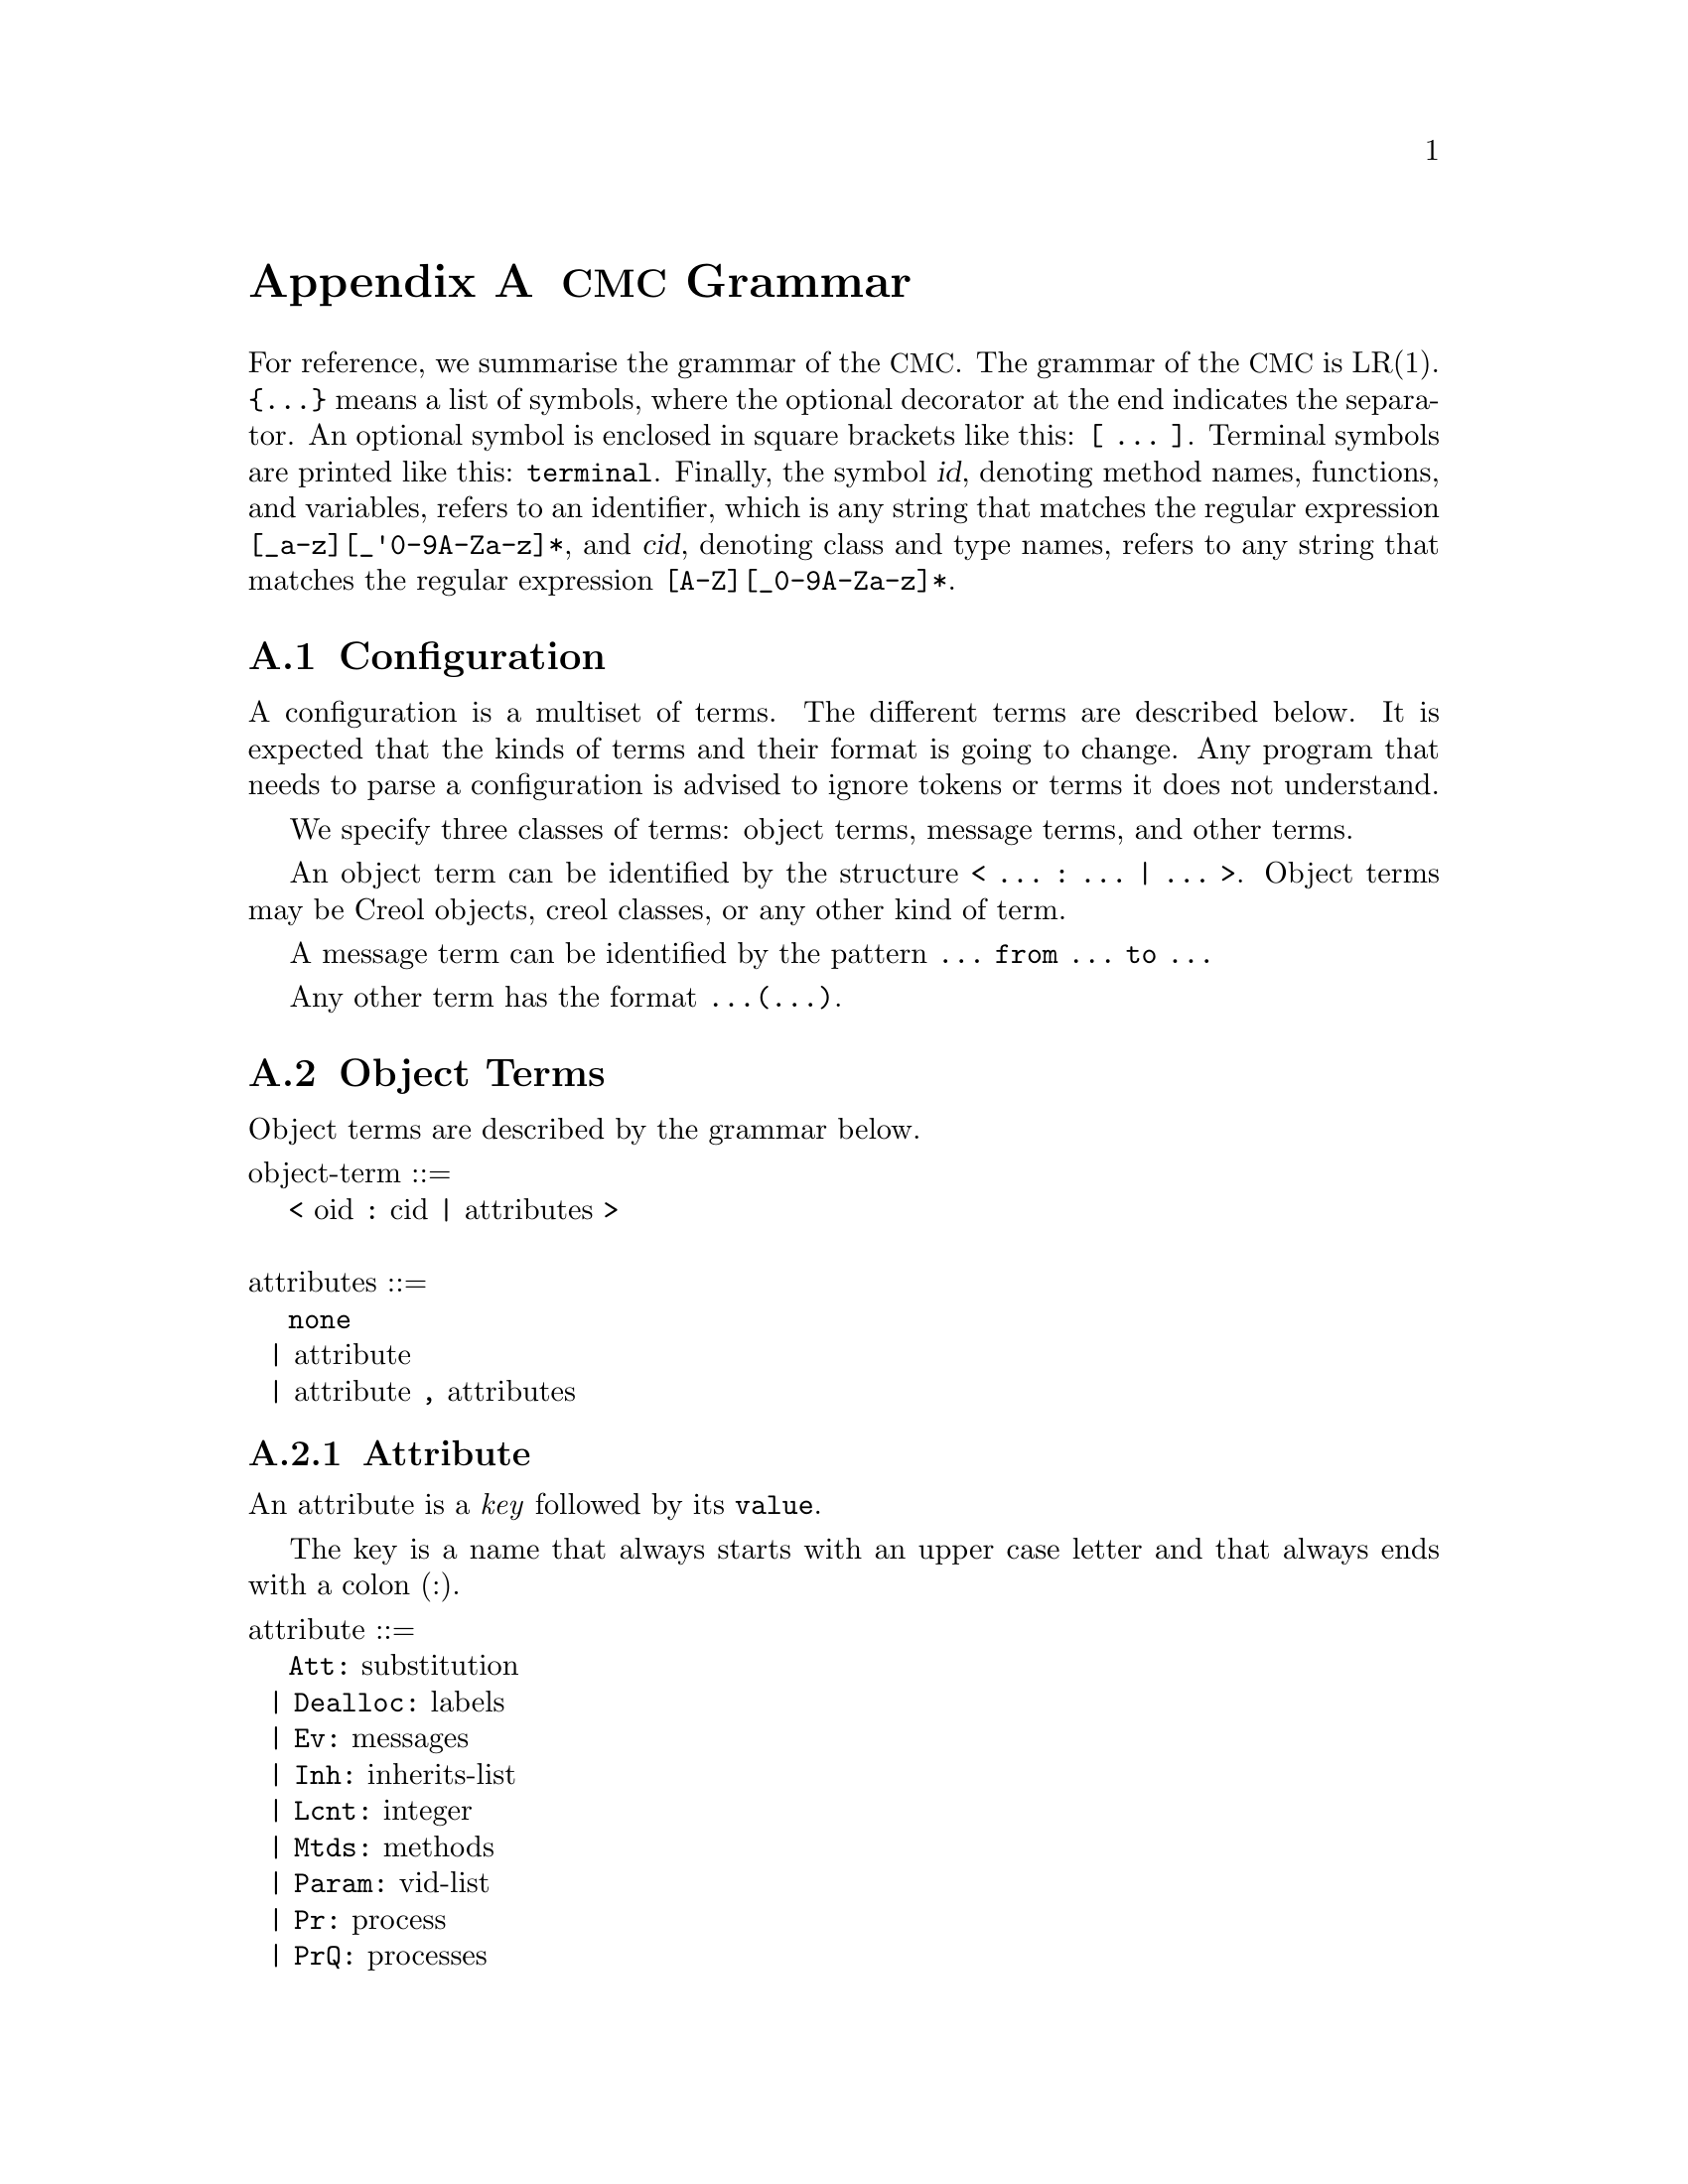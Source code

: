 @node CMC Grammar
@appendix @acronym{CMC} Grammar

For reference, we summarise the grammar of the @acronym{CMC}.  The
grammar of the @acronym{CMC} is LR(1).  @code{@{...@}} means a list of
symbols, where the optional decorator at the end indicates the
separator.  An optional symbol is enclosed in square brackets like this:
@code{[ ... ]}.  Terminal symbols are printed like this:
@code{terminal}.  Finally, the symbol @var{id}, denoting method names,
functions, and variables, refers to an identifier, which is any string
that matches the regular expression @code{[_a-z][_'0-9A-Za-z]*}, and
@var{cid}, denoting class and type names, refers to any string that
matches the regular expression @code{[A-Z][_0-9A-Za-z]*}.


@section Configuration

A configuration is a multiset of terms.  The different terms are described
below.  It is expected that the kinds of terms and their format is going
to change.  Any program that needs to parse a configuration is advised to
ignore tokens or terms it does not understand.

We specify three classes of terms:  object terms, message terms, and
other terms.

An object term can be identified by the structure
@code{< ... : ... | ... >}.  Object terms may be Creol objects, creol
classes, or any other kind of term.

A message term can be identified by the pattern
@code{... from ... to ...}

Any other term has the format @code{...(...)}.


@section Object Terms

Object terms are described by the grammar below.

@format
object-term ::=
    @code{<} oid @code{:} cid @code{|} attributes @code{>}

attributes ::=
    @code{none}
  | attribute
  | attribute @code{,} attributes
@end format



@subsection Attribute

An attribute is a @emph{key} followed by its @code{value}.

The key is a name that always starts with an upper case letter and
that always ends with a colon (:).

@format
attribute ::=
    @code{Att:} substitution
  | @code{Dealloc:} labels
  | @code{Ev:} messages
  | @code{Inh:} inherits-list
  | @code{Lcnt:} integer
  | @code{Mtds:} methods
  | @code{Param:} vid-list
  | @code{Pr:} process
  | @code{PrQ:} processes
  | @code{Ocnt:} integer
  | unspec-attr-name unspec-attr-value
@end format


@subsection Statements

The merge statement need not be supported by the particular interpreter.
It may be removed in a subsequent release of the tools.

The grammar of statements is:
@format
merge-stmt ::=
    choice-stmt [ @code{|||} merge-stmt ]
  | choice-stmt [ @code{MERGER} merge-stmt ]

choice-stmt ::=
    sequential-stmt [ @code{[]} choice-stmt ]

sequential-stmt ::=
    basic-stmt [ @code{;} sequential-stmt ]

basic-stmt ::=
    @code{skip}
  | @code{commit}
  | @code{release}
  | @code{await} expr
  | @code{posit} expr
  | @code{assert} expr
  | @code{assign (} vid-list @code{;} expr-list @code{)}
  | @code{new (} vid @code{;} cid @code{;} expr-list @code{)}
  | @code{call (} vid @code{;} expr @code{;} string @code{;} expr-list @code{)}
  | @code{static (} vid @code{;} string @code{;} string @code{;} string @code{;} expr-list @code{)}
  | @code{multicast (} expr @code{;} string @code{;} expr-list @code{)}
  | @code{get (} expr @code{;} vid-list @code{)}
  | @code{return (} expr-list @code{)}
  | @code{free (} vid-list @code{)}
  | @code{tailcall (} expr @code{;} string @code{;} expr-list @code{)}
  | @code{statictail (} string @code{;} string @code{;} string @code{;} expr-list @code{)}
  | @code{if} expression @code{th} merge-stmt @code{el} merge-stmt @code{fi}
  | @code{while} expression @code{do} merge-stmt @code{od}
  | run-time-stmt
  | @code{(} merge-stmt @code{)}

run-time-stmt ::=
    @code{$accept} label
  | @code{$cont} label
  | @code{$assign (} vid-list @code{;} expr-list @code{)}
  | @code{$multicast (} expr @code{;} string @code{;} expr-list @code{)}
  | @code{failure} expr
@end format


@subsection Expressions


@format
expression ::=
    literal
  | string @code{(} expr-list @code{)}
  | @code{if} expr @code{th} expr @code{el} expr @code{fi}
@end format


@subsection Literals

Literals represent the values used by the interpreter during run-time.
They may be used as constant expressions in statements, but also as
part of object states.

@format
literal ::=
    @code{null}
  | @code{bool(} boolean @code{)}
  | @code{int(} integer @code{)}
  | @code{float(} float @code{)}
  | @code{str(} string @code{)}
  | @code{list(} expr-list @code{)}
  | @code{set(} expr-set @code{)}
  | @code{map(} expr-map @code{)}

boolean ::= @code{true} | @code{false}

expr-list ::= @code{emp} | expr [ @code{::} expr-list ]

expr-set ::= @code{emptyset} | expr [ @code{:} expr-set ]

expr-map ::= @code{empty} | @code{mapentry(} expr @code{,} expr @code{)} [ @code{,} expr-map ]
@end format
